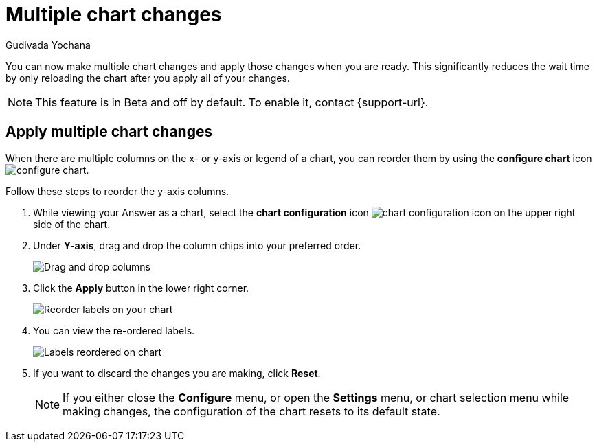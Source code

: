 = Multiple chart changes
:last_updated: 02/02/2023
:linkattrs:
:experimental:
:page-partial:
:page-layout: default-cloud
:page-aliases: /end-user/search/multiple-chart-changes.adoc
:author: Gudivada Yochana
:description: Apply multiple chart changes at once using the *Apply* button.


You can now make multiple chart changes and apply those changes when you are ready. This significantly reduces the wait time by only reloading the chart after you apply all of your changes.

NOTE: This feature is in [.badge.badge-update-note]#Beta# and off by default. To enable it, contact {support-url}.


== Apply multiple chart changes

When there are multiple columns on the x- or y-axis or legend of a chart, you can reorder them by using the *configure chart* icon image:icon-gear-10px.png[configure chart].

Follow these steps to reorder the y-axis columns.

. While viewing your Answer as a chart, select the *chart configuration* icon image:icon-gear-10px.png[chart configuration icon] on the upper right side of the chart.
. Under *Y-axis*, drag and drop the column chips into your preferred order.
+
image::chartconfig-re-order.png[Drag and drop columns]
+
. Click the *Apply* button in the lower right corner.
+
image::chartconfig-re-apply.png[Reorder labels on your chart]
+
. You can view the re-ordered labels.
+
image::chartconfig-re-placed.png[Labels reordered on chart]
+
. If you want to discard the changes you are making, click *Reset*.
+
NOTE: If you either close the *Configure* menu, or open the *Settings* menu, or chart selection menu while making changes, the configuration of the chart resets to its default state.